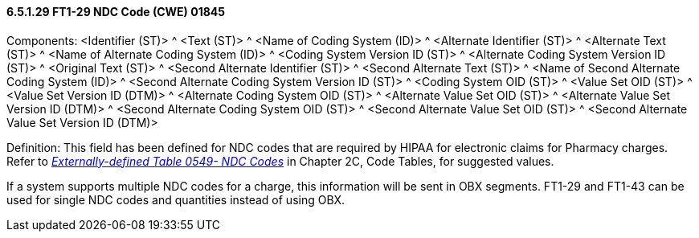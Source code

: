 ==== 6.5.1.29 FT1-29 NDC Code (CWE) 01845

Components: <Identifier (ST)> ^ <Text (ST)> ^ <Name of Coding System (ID)> ^ <Alternate Identifier (ST)> ^ <Alternate Text (ST)> ^ <Name of Alternate Coding System (ID)> ^ <Coding System Version ID (ST)> ^ <Alternate Coding System Version ID (ST)> ^ <Original Text (ST)> ^ <Second Alternate Identifier (ST)> ^ <Second Alternate Text (ST)> ^ <Name of Second Alternate Coding System (ID)> ^ <Second Alternate Coding System Version ID (ST)> ^ <Coding System OID (ST)> ^ <Value Set OID (ST)> ^ <Value Set Version ID (DTM)> ^ <Alternate Coding System OID (ST)> ^ <Alternate Value Set OID (ST)> ^ <Alternate Value Set Version ID (DTM)> ^ <Second Alternate Coding System OID (ST)> ^ <Second Alternate Value Set OID (ST)> ^ <Second Alternate Value Set Version ID (DTM)>

Definition: This field has been defined for NDC codes that are required by HIPAA for electronic claims for Pharmacy charges. Refer to file:///E:\V2\V29_CH02C_Tables.docx#HL70549[_Externally-defined Table 0549- NDC Codes_] in Chapter 2C, Code Tables, for suggested values.

If a system supports multiple NDC codes for a charge, this information will be sent in OBX segments. FT1-29 and FT1-43 can be used for single NDC codes and quantities instead of using OBX.

